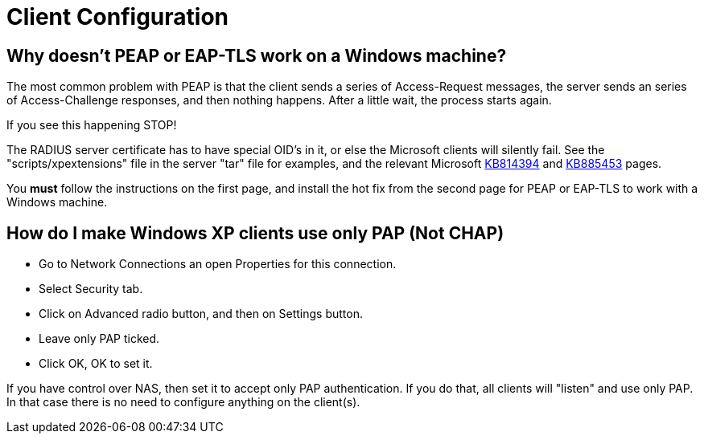 = Client Configuration


== Why doesn't PEAP or EAP-TLS work on a Windows machine?

The most common problem with PEAP is that the client sends a series of Access-Request messages, the server sends an series of Access-Challenge responses, and then nothing happens.  After a little wait, the process starts again.

If you see this happening STOP!

The RADIUS server certificate has to have special OID's in it, or else the Microsoft clients will silently fail.  See the "scripts/xpextensions" file in the server "tar" file for examples, and the relevant Microsoft http://support.microsoft.com/kb/814394/en-us[KB814394] and http://support.microsoft.com/kb/885453/en-us[KB885453] pages.

You *must* follow the instructions on the first page, and install the hot fix from the second page for PEAP or EAP-TLS to work with a Windows machine.


== How do I make Windows XP clients use only PAP (Not CHAP)

* Go to Network Connections an open Properties for this connection.
* Select Security tab.
* Click on Advanced radio button, and then on Settings button.
* Leave only PAP ticked.
* Click OK, OK to set it.

If you have control over NAS, then set it to accept only PAP authentication. If you do that, all clients will "listen" and use only PAP. In that case there is no need to configure anything on the client(s).
